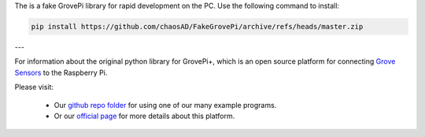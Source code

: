 The is a fake GrovePi library for rapid development on the PC. Use the following command to install:

.. code:: bash

  pip install https://github.com/chaosAD/FakeGrovePi/archive/refs/heads/master.zip

---

For information about the original python library for GrovePi+, which is an open source platform for connecting `Grove Sensors <https://www.dexterindustries.com/GrovePi/supported-sensors/>`_ to the Raspberry Pi.

Please visit:

   * Our `github repo folder <https://github.com/DexterInd/GrovePi/tree/master/Software/Python>`_ for using one of our many example programs.
   * Or our `official page <https://www.dexterindustries.com/grovepi/>`_ for more details about this platform.
